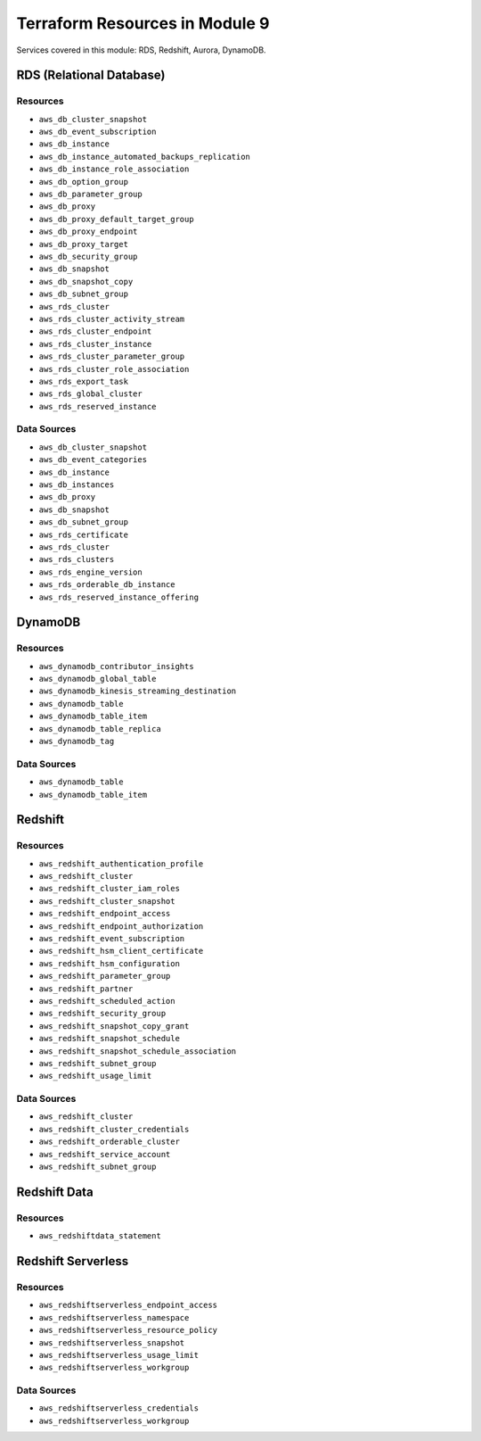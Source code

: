 **********************************
 Terraform Resources in Module 9
**********************************
Services covered in this module: RDS, Redshift, Aurora, DynamoDB.


RDS (Relational Database)
-------------------------

Resources
^^^^^^^^^
* ``aws_db_cluster_snapshot``
* ``aws_db_event_subscription``
* ``aws_db_instance``
* ``aws_db_instance_automated_backups_replication``
* ``aws_db_instance_role_association``
* ``aws_db_option_group``
* ``aws_db_parameter_group``
* ``aws_db_proxy``
* ``aws_db_proxy_default_target_group``
* ``aws_db_proxy_endpoint``
* ``aws_db_proxy_target``
* ``aws_db_security_group``
* ``aws_db_snapshot``
* ``aws_db_snapshot_copy``
* ``aws_db_subnet_group``
* ``aws_rds_cluster``
* ``aws_rds_cluster_activity_stream``
* ``aws_rds_cluster_endpoint``
* ``aws_rds_cluster_instance``
* ``aws_rds_cluster_parameter_group``
* ``aws_rds_cluster_role_association``
* ``aws_rds_export_task``
* ``aws_rds_global_cluster``
* ``aws_rds_reserved_instance``

Data Sources
^^^^^^^^^^^^
* ``aws_db_cluster_snapshot``
* ``aws_db_event_categories``
* ``aws_db_instance``
* ``aws_db_instances``
* ``aws_db_proxy``
* ``aws_db_snapshot``
* ``aws_db_subnet_group``
* ``aws_rds_certificate``
* ``aws_rds_cluster``
* ``aws_rds_clusters``
* ``aws_rds_engine_version``
* ``aws_rds_orderable_db_instance``
* ``aws_rds_reserved_instance_offering``


DynamoDB
--------

Resources
^^^^^^^^^
* ``aws_dynamodb_contributor_insights``
* ``aws_dynamodb_global_table``
* ``aws_dynamodb_kinesis_streaming_destination``
* ``aws_dynamodb_table``
* ``aws_dynamodb_table_item``
* ``aws_dynamodb_table_replica``
* ``aws_dynamodb_tag``

Data Sources
^^^^^^^^^^^^
* ``aws_dynamodb_table``
* ``aws_dynamodb_table_item``


Redshift
--------

Resources
^^^^^^^^^
* ``aws_redshift_authentication_profile``
* ``aws_redshift_cluster``
* ``aws_redshift_cluster_iam_roles``
* ``aws_redshift_cluster_snapshot``
* ``aws_redshift_endpoint_access``
* ``aws_redshift_endpoint_authorization``
* ``aws_redshift_event_subscription``
* ``aws_redshift_hsm_client_certificate``
* ``aws_redshift_hsm_configuration``
* ``aws_redshift_parameter_group``
* ``aws_redshift_partner``
* ``aws_redshift_scheduled_action``
* ``aws_redshift_security_group``
* ``aws_redshift_snapshot_copy_grant``
* ``aws_redshift_snapshot_schedule``
* ``aws_redshift_snapshot_schedule_association``
* ``aws_redshift_subnet_group``
* ``aws_redshift_usage_limit``

Data Sources
^^^^^^^^^^^^
* ``aws_redshift_cluster``
* ``aws_redshift_cluster_credentials``
* ``aws_redshift_orderable_cluster``
* ``aws_redshift_service_account``
* ``aws_redshift_subnet_group``


Redshift Data
-------------

Resources
^^^^^^^^^
* ``aws_redshiftdata_statement``

Redshift Serverless
-------------------

Resources
^^^^^^^^^
* ``aws_redshiftserverless_endpoint_access``
* ``aws_redshiftserverless_namespace``
* ``aws_redshiftserverless_resource_policy``
* ``aws_redshiftserverless_snapshot``
* ``aws_redshiftserverless_usage_limit``
* ``aws_redshiftserverless_workgroup``

Data Sources
^^^^^^^^^^^^
* ``aws_redshiftserverless_credentials``
* ``aws_redshiftserverless_workgroup``
